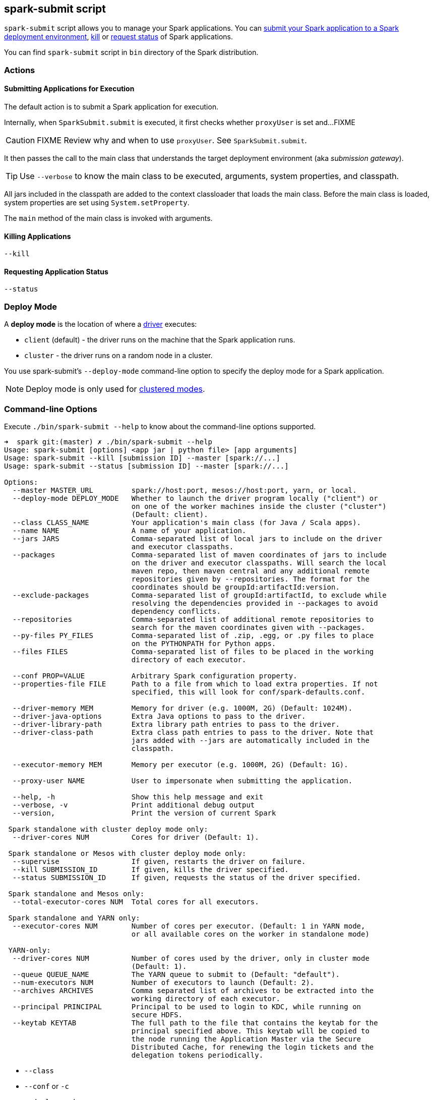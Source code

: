 == spark-submit script

`spark-submit` script allows you to manage your Spark applications. You can <<submit, submit your Spark application to a Spark deployment environment>>, <<kill, kill>> or <<status, request status>> of Spark applications.

You can find `spark-submit` script in `bin` directory of the Spark distribution.

=== Actions

==== [[submit]] Submitting Applications for Execution

The default action is to submit a Spark application for execution.

Internally, when `SparkSubmit.submit` is executed, it first checks whether `proxyUser` is set and...FIXME

CAUTION: FIXME Review why and when to use `proxyUser`. See `SparkSubmit.submit`.

It then passes the call to the main class that understands the target deployment environment (aka _submission gateway_).

TIP: Use `--verbose` to know the main class to be executed, arguments, system properties, and classpath.

All jars included in the classpath are added to the context classloader that loads the main class. Before the main class is loaded, system properties are set using `System.setProperty`.

The `main` method of the main class is invoked with arguments.

==== [[kill]] Killing Applications

`--kill`

==== [[status]] Requesting Application Status

`--status`

=== [[deploy-mode]] Deploy Mode

A *deploy mode* is the location of where a link:spark-driver.adoc[driver] executes:

* `client` (default) - the driver runs on the machine that the Spark application runs.
* `cluster` - the driver runs on a random node in a cluster.

You use spark-submit's `--deploy-mode` command-line option to specify the deploy mode for a Spark application.

NOTE: Deploy mode is only used for link:spark-deployment-environments.adoc[clustered modes].

=== [[command-line-options]] Command-line Options

Execute `./bin/spark-submit --help` to know about the command-line options supported.

```
➜  spark git:(master) ✗ ./bin/spark-submit --help
Usage: spark-submit [options] <app jar | python file> [app arguments]
Usage: spark-submit --kill [submission ID] --master [spark://...]
Usage: spark-submit --status [submission ID] --master [spark://...]

Options:
  --master MASTER_URL         spark://host:port, mesos://host:port, yarn, or local.
  --deploy-mode DEPLOY_MODE   Whether to launch the driver program locally ("client") or
                              on one of the worker machines inside the cluster ("cluster")
                              (Default: client).
  --class CLASS_NAME          Your application's main class (for Java / Scala apps).
  --name NAME                 A name of your application.
  --jars JARS                 Comma-separated list of local jars to include on the driver
                              and executor classpaths.
  --packages                  Comma-separated list of maven coordinates of jars to include
                              on the driver and executor classpaths. Will search the local
                              maven repo, then maven central and any additional remote
                              repositories given by --repositories. The format for the
                              coordinates should be groupId:artifactId:version.
  --exclude-packages          Comma-separated list of groupId:artifactId, to exclude while
                              resolving the dependencies provided in --packages to avoid
                              dependency conflicts.
  --repositories              Comma-separated list of additional remote repositories to
                              search for the maven coordinates given with --packages.
  --py-files PY_FILES         Comma-separated list of .zip, .egg, or .py files to place
                              on the PYTHONPATH for Python apps.
  --files FILES               Comma-separated list of files to be placed in the working
                              directory of each executor.

  --conf PROP=VALUE           Arbitrary Spark configuration property.
  --properties-file FILE      Path to a file from which to load extra properties. If not
                              specified, this will look for conf/spark-defaults.conf.

  --driver-memory MEM         Memory for driver (e.g. 1000M, 2G) (Default: 1024M).
  --driver-java-options       Extra Java options to pass to the driver.
  --driver-library-path       Extra library path entries to pass to the driver.
  --driver-class-path         Extra class path entries to pass to the driver. Note that
                              jars added with --jars are automatically included in the
                              classpath.

  --executor-memory MEM       Memory per executor (e.g. 1000M, 2G) (Default: 1G).

  --proxy-user NAME           User to impersonate when submitting the application.

  --help, -h                  Show this help message and exit
  --verbose, -v               Print additional debug output
  --version,                  Print the version of current Spark

 Spark standalone with cluster deploy mode only:
  --driver-cores NUM          Cores for driver (Default: 1).

 Spark standalone or Mesos with cluster deploy mode only:
  --supervise                 If given, restarts the driver on failure.
  --kill SUBMISSION_ID        If given, kills the driver specified.
  --status SUBMISSION_ID      If given, requests the status of the driver specified.

 Spark standalone and Mesos only:
  --total-executor-cores NUM  Total cores for all executors.

 Spark standalone and YARN only:
  --executor-cores NUM        Number of cores per executor. (Default: 1 in YARN mode,
                              or all available cores on the worker in standalone mode)

 YARN-only:
  --driver-cores NUM          Number of cores used by the driver, only in cluster mode
                              (Default: 1).
  --queue QUEUE_NAME          The YARN queue to submit to (Default: "default").
  --num-executors NUM         Number of executors to launch (Default: 2).
  --archives ARCHIVES         Comma separated list of archives to be extracted into the
                              working directory of each executor.
  --principal PRINCIPAL       Principal to be used to login to KDC, while running on
                              secure HDFS.
  --keytab KEYTAB             The full path to the file that contains the keytab for the
                              principal specified above. This keytab will be copied to
                              the node running the Application Master via the Secure
                              Distributed Cache, for renewing the login tickets and the
                              delegation tokens periodically.
```

* `--class`
* `--conf` or `-c`
* `--deploy-mode`
* `--driver-class-path`
* `--driver-cores` for link:spark-standalone.adoc[Standalone cluster mode] only
* `--driver-java-options`
* `--driver-library-path`
* `--driver-memory`
* `--executor-memory`
* `--files`
* `--jars`
* `--kill` for link:spark-standalone.adoc[Standalone cluster mode] only
* `--master`
* `--name`
* `--packages`
* `--exclude-packages`
* `--properties-file`
* `--proxy-user`
* `--py-files`
* `--repositories`
* `--status` for link:spark-standalone.adoc[Standalone cluster mode] only
* `--total-executor-cores`

List of switches, i.e. command-line options that do not take parameters:

* `--help` or `-h`
* `--supervise` for link:spark-standalone.adoc[Standalone cluster mode] only
* `--usage-error`
* `--verbose` or `-v`
* `--version`

YARN-only options:

* `--archives`
* `--executor-cores`
* `--keytab`
* `--num-executors`
* `--principal`
* `--queue`

=== [[environment-variables]] Environment Variables

The following is the list of environment variables that are considered when command-line options are not specified:

* `MASTER` for `--master`
* `SPARK_DRIVER_MEMORY` for `--driver-memory`
* `SPARK_EXECUTOR_MEMORY` (see link:spark-sparkcontext.adoc#environment-variables[Environment Variables] in the SparkContext document)
* `SPARK_EXECUTOR_CORES`
* `DEPLOY_MODE`
* `SPARK_YARN_APP_NAME`
* `_SPARK_CMD_USAGE`

=== External packages and custom repositories

The `spark-submit` utility supports specifying external packages using Maven coordinates using `--packages` and custom repositories using `--repositories`.

```
./bin/spark-submit \
  --packages my:awesome:package \
  --repositories s3n://$aws_ak:$aws_sak@bucket/path/to/repo
```

FIXME Why should I care?

=== Low-level details of spark-submit

[NOTE]
====
Set `SPARK_PRINT_LAUNCH_COMMAND` to see the final command to be executed, e.g.

```
SPARK_PRINT_LAUNCH_COMMAND=1 ./bin/spark-shell
```

Refer to link:spark-tips-and-tricks.adoc#SPARK_PRINT_LAUNCH_COMMAND[Print Launch Command of Spark Scripts].
====

The source code of the script lives in https://github.com/apache/spark/blob/master/bin/spark-submit.

When you execute the `spark-submit` script you basically launch https://github.com/apache/spark/blob/master/core/src/main/scala/org/apache/spark/deploy/SparkSubmit.scala[org.apache.spark.deploy.SparkSubmit] class (via another `spark-class` script) with the command line arguments.

At startup, the `spark-class` script loads additional environment settings (see <<sparkenv,section on spark-env.sh in this document>>).

And then `spark-class` searches for so-called *the Spark assembly jar* ( `spark-assembly.*hadoop.*.jar`) in `SPARK_HOME/lib` or `SPARK_HOME/assembly/target/scala-$SPARK_SCALA_VERSION` for a binary distribution or Spark built from sources, respectively.

NOTE: Set `SPARK_PREPEND_CLASSES` to have the Spark launcher classes (from `$SPARK_HOME/launcher/target/scala-$SPARK_SCALA_VERSION/classes`) to appear before the Spark assembly jar. It's useful for development so your changes don't require rebuilding Spark from the beginning.

As the last step in the process, https://github.com/apache/spark/blob/master/launcher/src/main/java/org/apache/spark/launcher/Main.java[org.apache.spark.launcher.Main] class is executed with `org.apache.spark.deploy.SparkSubmit` and the other command line arguments (given to `spark-submit` at the very beginning). The Main class programmatically computes the final command to be executed.

TODO (further review)

* OptionParser class
* `spark-defaults.conf` in `SPARK_CONF_DIR` or `$SPARK_HOME/conf`
* SparkSubmit itself

==== [[sparkenv]] spark-env.sh - load additional environment settings

* `spark-env.sh` consists of environment settings to configure Spark for your site.

  export JAVA_HOME=/your/directory/java
  export HADOOP_HOME=/usr/lib/hadoop
  export SPARK_WORKER_CORES=2
  export SPARK_WORKER_MEMORY=1G

* `spark-env.sh` is loaded at the startup of Spark's command line scripts.
* `SPARK_ENV_LOADED` env var is to ensure the `spark-env.sh` script is loaded once.
* `SPARK_CONF_DIR` points at the directory with `spark-env.sh` or `$SPARK_HOME/conf` is used.
* `spark-env.sh` is executed if it exists.
* `$SPARK_HOME/conf` directory has `spark-env.sh.template` file that serves as a template for your own custom configuration.

Consult http://spark.apache.org/docs/latest/configuration.html#environment-variables[Environment Variables] in the official documentation.
